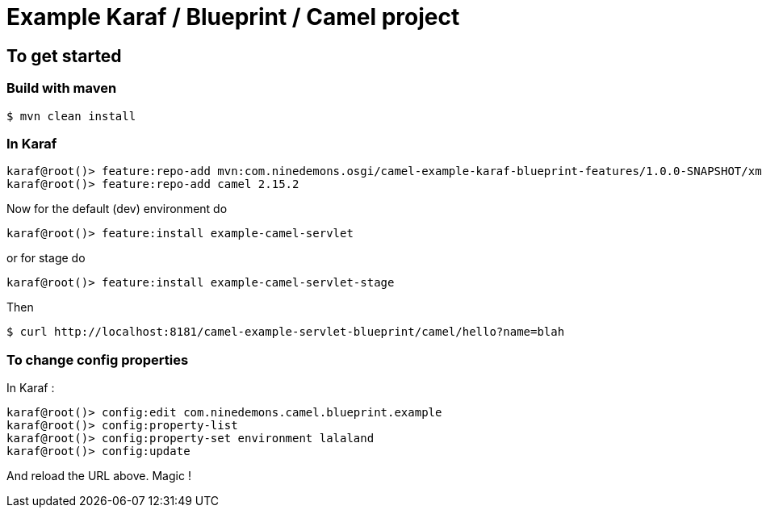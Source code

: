 = Example Karaf / Blueprint / Camel project

== To get started

=== Build with maven

 $ mvn clean install

=== In Karaf

 karaf@root()> feature:repo-add mvn:com.ninedemons.osgi/camel-example-karaf-blueprint-features/1.0.0-SNAPSHOT/xml/features
 karaf@root()> feature:repo-add camel 2.15.2

Now for the default (dev) environment do

 karaf@root()> feature:install example-camel-servlet

or for stage do

  karaf@root()> feature:install example-camel-servlet-stage

Then

 $ curl http://localhost:8181/camel-example-servlet-blueprint/camel/hello?name=blah

=== To change config properties

In Karaf :

  karaf@root()> config:edit com.ninedemons.camel.blueprint.example
  karaf@root()> config:property-list
  karaf@root()> config:property-set environment lalaland
  karaf@root()> config:update

And reload the URL above. Magic !